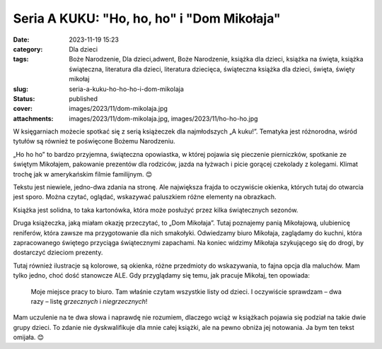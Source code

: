 Seria A KUKU: "Ho, ho, ho" i "Dom Mikołaja"		
##################################################
:date: 2023-11-19 15:23
:category: Dla dzieci
:tags: Boże Narodzenie, Dla dzieci,adwent, Boże Narodzenie, książka dla dzieci, książka na święta, książka świąteczna, literatura dla dzieci, literatura dziecięca, świąteczna książka dla dzieci, święta, święty mikołaj
:slug: seria-a-kuku-ho-ho-ho-i-dom-mikolaja
:status: published
:cover: images/2023/11/dom-mikolaja.jpg
:attachments: images/2023/11/dom-mikolaja.jpg, images/2023/11/ho-ho-ho.jpg

W księgarniach możecie spotkać się z serią książeczek dla najmłodszych „A kuku!”. Tematyka jest różnorodna, wśród tytułów są również te poświęcone Bożemu Narodzeniu.

„Ho ho ho” to bardzo przyjemna, świąteczna opowiastka, w której pojawia się pieczenie pierniczków, spotkanie ze świętym Mikołajem, pakowanie prezentów dla rodziców, jazda na łyżwach i picie gorącej czekolady z kolegami. Klimat trochę jak w amerykańskim filmie familijnym. 😊

Tekstu jest niewiele, jedno-dwa zdania na stronę. Ale największa frajda to oczywiście okienka, których tutaj do otwarcia jest sporo. Można czytać, oglądać, wskazywać paluszkiem różne elementy na obrazkach.

Książka jest solidna, to taka kartonówka, która może posłużyć przez kilka świątecznych sezonów.

.. image:: {static}/images/2023/11/dom-mikolaja.jpg
   :alt: Okładka książki "Dom Mikołaja"
   :class: alignleft wp-image-1240
   :width: 291px
   :height: 291px

Druga książeczka, jaką miałam okazję przeczytać, to „Dom Mikołaja”. Tutaj poznajemy panią Mikołajową, ulubienicę reniferów, która zawsze ma przygotowanie dla nich smakołyki. Odwiedzamy biuro Mikołaja, zaglądamy do kuchni, która zapracowanego świętego przyciąga świątecznymi zapachami. Na koniec widzimy Mikołaja szykującego się do drogi, by dostarczyć dzieciom prezenty.

Tutaj również ilustracje są kolorowe, są okienka, różne przedmioty do wskazywania, to fajna opcja dla maluchów. Mam tylko jedno, choć dość stanowcze ALE. Gdy przyglądamy się temu, jak pracuje Mikołaj, ten opowiada:

   Moje miejsce pracy to biuro. Tam właśnie czytam wszystkie listy od dzieci. I oczywiście sprawdzam – dwa razy – listę *grzecznych* i *niegrzecznych*!

Mam uczulenie na te dwa słowa i naprawdę nie rozumiem, dlaczego wciąż w książkach pojawia się podział na takie dwie grupy dzieci. To zdanie nie dyskwalifikuje dla mnie całej książki, ale na pewno obniża jej notowania. Ja bym ten tekst omijała. 😊

 
